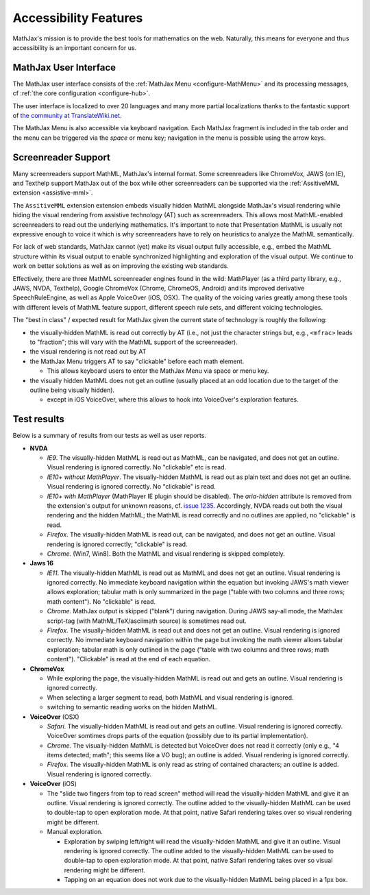 .. _assistive-technology-support:

**********************************
Accessibility Features
**********************************

MathJax's mission is to provide the best tools for mathematics on the web. Naturally, this means for everyone and thus accessibility is an important concern for us.

.. _mathjax-ui-a11y:

MathJax User Interface
----------------------

The MathJax user interface consists of the :ref:`MathJax Menu <configure-MathMenu>` and its processing messages, cf :ref:`the core configuration <configure-hub>`.

The user interface is localized to over 20 languages and many more partial localizations thanks to the fantastic support of `the community at TranslateWiki.net <https://translatewiki.net/wiki/Translating:MathJax>`__.

The MathJax Menu is also accessible via keyboard navigation. Each MathJax fragment is included in the tab order and the menu can be triggered via the `space` or menu key; navigation in the menu is possible using the arrow keys.

.. _screenreader-support:

Screenreader Support
---------------------

Many screenreaders support MathML, MathJax's internal format. Some screenreaders like ChromeVox, JAWS (on IE), and Texthelp support MathJax out of the box while other screenreaders can be supported via the :ref:`AssitiveMML extension <assistive-mml>`.

The ``AssitiveMML`` extension extension embeds visually hidden MathML alongside MathJax's visual rendering while hiding the visual rendering from assistive technology (AT) such as screenreaders. This allows most MathML-enabled screenreaders to read out the underlying mathematics. It's important to note that Presentation MathML is usually not expressive enough to voice it which is why screenreaders have to rely on heuristics to analyze the MathML semantically.

For lack of web standards, MathJax cannot (yet) make its visual output fully accessible, e.g., embed the MathML structure within its visual output to enable synchronized highlighting and exploration of the visual output. We continue to work on better solutions as well as on improving the existing web standards.

Effectively, there are three MathML screenreader engines found in the wild: MathPlayer (as a third party library, e.g., JAWS, NVDA, Texthelp), Google ChromeVox (Chrome, ChromeOS, Android) and its improved derivative SpeechRuleEngine, as well as Apple VoiceOver (iOS, OSX). The quality of the voicing varies greatly among these tools with different levels of MathML feature support, different speech rule sets, and different voicing technologies.

The "best in class" / expected result for MathJax given the current state of technology is roughly the following:

* the visually-hidden MathML is read out correctly by AT (i.e., not just the character strings but, e.g., ``<mfrac>`` leads to "fraction"; this will vary with the MathML support of the screenreader).
* the visual rendering is not read out by AT
* the MathJax Menu triggers AT to say "clickable" before each math element.

  * This allows keyboard users to enter the MathJax Menu via space or menu key.

* the visually hidden MathML does not get an outline (usually placed at an odd location due to the target of the outline being visually hidden).

  * except in iOS VoiceOver, where this allows to hook into VoiceOver's exploration features.

Test results
------------

Below is a summary of results from our tests as well as user reports.

* **NVDA**

  * *IE9*. The visually-hidden MathML is read out as MathML, can be navigated, and does not get an outline. Visual rendering is ignored correctly. No "clickable" etc is read.
  * *IE10+ without MathPlayer*. The visually-hidden MathML is read out as plain text and does not get an outline. Visual rendering is ignored correctly. No "clickable" is read.
  * *IE10+ with MathPlayer* (MathPlayer IE plugin should be disabled). The `aria-hidden` attribute is removed from the extension's output for unknown reasons, cf. `issue 1235 <https://github.com/mathjax/MathJax/issues/1235>`__. Accordingly, NVDA reads out both the visual rendering and the hidden MathML; the MathML is read correctly and no outlines are applied, no "clickable" is read.
  * *Firefox*. The visually-hidden MathML is read out, can be navigated, and does not get an outline. Visual rendering is ignored correctly; "clickable" is read.
  * *Chrome*. (Win7, Win8). Both the MathML and visual rendering is skipped completely.

* **Jaws 16**

  * *IE11*. The visually-hidden MathML is read out as MathML and does not get an outline. Visual rendering is ignored correctly. No immediate keyboard navigation within the equation but invoking JAWS's math viewer allows exploration; tabular math is only summarized in the page ("table with two columns and three rows; math content"). No "clickable" is read.
  * *Chrome*. MathJax output is skipped ("blank") during navigation. During JAWS say-all mode, the MathJax script-tag (with MathML/TeX/asciimath source) is sometimes read out.
  * *Firefox*. The visually-hidden MathML is read out and does not get an outline. Visual rendering is ignored correctly. No immediate keyboard navigation within the page but invoking the math viewer allows tabular exploration; tabular math is only outlined in the page ("table with two columns and three rows; math content"). "Clickable" is read at the end of each equation.

* **ChromeVox**

  * While exploring the page, the visually-hidden MathML is read out and gets an outline. Visual rendering is ignored correctly.
  * When selecting a larger segment to read, both MathML and visual rendering is ignored.
  * switching to semantic reading works on the hidden MathML.

* **VoiceOver** (OSX)

  *  *Safari*. The visually-hidden MathML is read out and gets an outline. Visual rendering is ignored correctly. VoiceOver somtimes drops parts of the equation (possibly due to its partial implementation).
  * *Chrome*. The visually-hidden MathML is detected but VoiceOver does not read it correctly (only e.g., "4 items detected; math"; this seems like a VO bug); an outline is added. Visual rendering is ignored correctly.
  * *Firefox*. The visually-hidden MathML is only read as string of contained characters; an outline is added. Visual rendering is ignored correctly.

* **VoiceOver** (iOS)

  * The "slide two fingers from top to read screen" method will read the visually-hidden MathML and give it an outline. Visual rendering is ignored correctly. The outline added to the visually-hidden MathML can be used to double-tap to open exploration mode. At that point, native Safari rendering takes over so visual rendering might be different.
  * Manual exploration.

    * Exploration by swiping left/right will read the visually-hidden MathML and give it an outline. Visual rendering is ignored correctly. The outline added to the visually-hidden MathML can be used to double-tap to open exploration mode. At that point, native Safari rendering takes over so visual rendering might be different.
    * Tapping on an equation does not work due to the visually-hidden MathML being placed in a 1px box.
